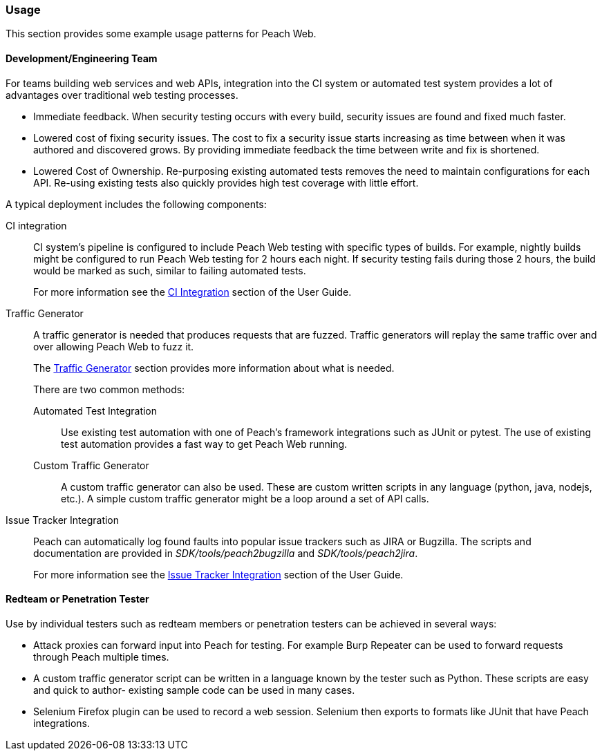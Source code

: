 
[[webproxy_Usage]]
=== Usage

This section provides some example usage patterns for Peach Web.

==== Development/Engineering Team

For teams building web services and web APIs, integration into the CI system or automated test system provides
a lot of advantages over traditional web testing processes.

 * Immediate feedback.
When security testing occurs with every build, security issues are found and fixed much faster.
 
 * Lowered cost of fixing security issues.
The cost to fix a security issue starts increasing as time between when it was authored and discovered grows.
By providing immediate feedback the time between write and fix is shortened.

 * Lowered Cost of Ownership.
Re-purposing existing automated tests removes the need to maintain configurations for each API.
Re-using existing tests also quickly provides high test coverage with little effort.

A typical deployment includes the following components:

CI integration::
CI system's pipeline is configured to include Peach Web testing with specific types of builds.
For example, nightly builds might be configured to run Peach Web testing for 2 hours each night.
If security testing fails during those 2 hours, the build would be marked as such, similar to failing
automated tests.
+ 
For more information see the xref:webproxy_CI[CI Integration] section of the User Guide.
    
Traffic Generator::
+
A traffic generator is needed that produces requests that are fuzzed.
Traffic generators will replay the same traffic over and over allowing Peach Web to fuzz it.
+
The xref:webproxy_TrafficGen[Traffic Generator] section provides more information about what is needed.
+
There are two common methods:
+
Automated Test Integration;;
+
Use existing test automation with one of Peach's framework integrations such as JUnit or pytest.
The use of existing test automation provides a fast way to get Peach Web running.
+
Custom Traffic Generator;;
+
A custom traffic generator can also be used.
These are custom written scripts in any language (python, java, nodejs, etc.).
A simple custom traffic generator might be a loop around a set of API calls.

Issue Tracker Integration::
Peach can automatically log found faults into popular issue trackers such as JIRA or Bugzilla.
The scripts and documentation are provided in _SDK/tools/peach2bugzilla_ and _SDK/tools/peach2jira_.
+
For more information see the xref:webproxy_IssueTracker[Issue Tracker Integration] section of the User Guide.

==== Redteam or Penetration Tester

Use by individual testers such as redteam members or penetration testers can be achieved in several ways:

 * Attack proxies can forward input into Peach for testing.
For example Burp Repeater can be used to forward requests through Peach multiple times.
 * A custom traffic generator script can be written in a language known by the tester such as Python.
These scripts are easy and quick to author- existing sample code can be used in many cases.
 * Selenium Firefox plugin can be used to record a web session.
Selenium then exports to formats like JUnit that have Peach integrations.
